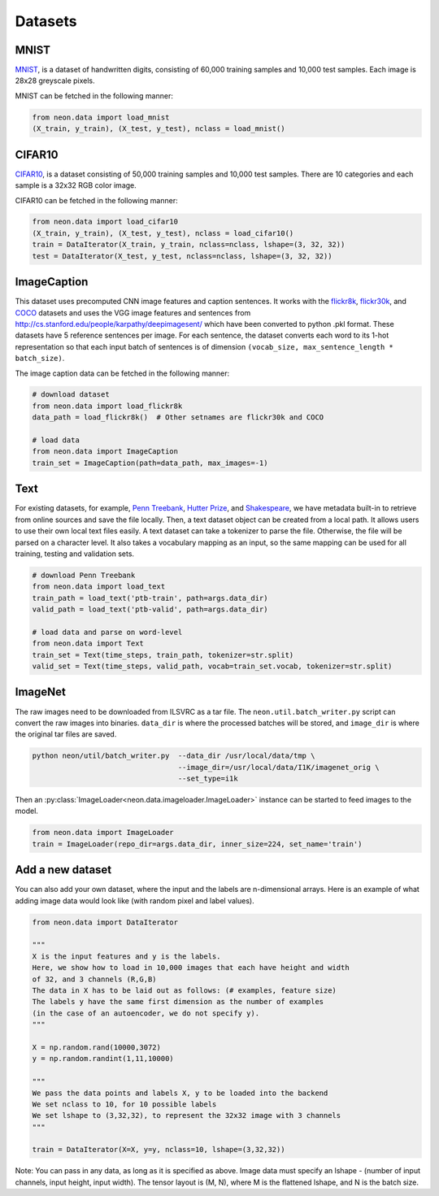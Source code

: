 .. ---------------------------------------------------------------------------
.. Copyright 2015 Nervana Systems Inc.
.. Licensed under the Apache License, Version 2.0 (the "License");
.. you may not use this file except in compliance with the License.
.. You may obtain a copy of the License at
..
..      http://www.apache.org/licenses/LICENSE-2.0
..
.. Unless required by applicable law or agreed to in writing, software
.. distributed under the License is distributed on an "AS IS" BASIS,
.. WITHOUT WARRANTIES OR CONDITIONS OF ANY KIND, either express or implied.
.. See the License for the specific language governing permissions and
.. limitations under the License.
.. ---------------------------------------------------------------------------

Datasets
========

MNIST
-----
`MNIST <http://yann.lecun.com/exdb/mnist/>`_, is a dataset of handwritten
digits, consisting of 60,000 training samples and 10,000 test
samples. Each image is 28x28 greyscale pixels.

MNIST can be fetched in the following manner:

.. code-block:: python

    from neon.data import load_mnist
    (X_train, y_train), (X_test, y_test), nclass = load_mnist()


CIFAR10
-------
`CIFAR10  <http://www.cs.toronto.edu/~kriz/cifar.html>`_, is a dataset
consisting of 50,000 training samples and 10,000 test samples. There are 10
categories and each sample is a 32x32 RGB color image.

CIFAR10 can be fetched in the following manner:

.. code-block:: python

    from neon.data import load_cifar10
    (X_train, y_train), (X_test, y_test), nclass = load_cifar10()
    train = DataIterator(X_train, y_train, nclass=nclass, lshape=(3, 32, 32))
    test = DataIterator(X_test, y_test, nclass=nclass, lshape=(3, 32, 32))


ImageCaption
------------
This dataset uses precomputed CNN image features and caption sentences. It
works with the
`flickr8k <http://nlp.cs.illinois.edu/HockenmaierGroup/8k-pictures.html>`_,
`flickr30k <http://shannon.cs.illinois.edu/DenotationGraph/>`_, and
`COCO <http://mscoco.org/>`_ datasets and uses the VGG image features and
sentences from http://cs.stanford.edu/people/karpathy/deepimagesent/ which
have been converted to python .pkl format. These datasets have 5 reference
sentences per image. For each sentence, the dataset converts each word to its
1-hot representation so that each input batch of sentences is of dimension
``(vocab_size, max_sentence_length * batch_size)``.

The image caption data can be fetched in the following manner:

.. code-block:: python

    # download dataset
    from neon.data import load_flickr8k
    data_path = load_flickr8k()  # Other setnames are flickr30k and COCO

    # load data
    from neon.data import ImageCaption
    train_set = ImageCaption(path=data_path, max_images=-1)

Text
-----
For existing datasets, for example,
`Penn Treebank <https://www.cis.upenn.edu/~treebank/>`_,
`Hutter Prize <http://mattmahoney.net/dc/textdata>`_, and
`Shakespeare <http://cs.stanford.edu/people/karpathy/char-rnn>`_, we have
metadata built-in to retrieve from online sources and save the file locally.
Then, a text dataset object can be created from a local path. It allows users
to use their own local text files easily.  A text dataset can take a
tokenizer to parse the file. Otherwise, the file will be parsed on a
character level. It also takes a vocabulary mapping as an input, so the same
mapping can be used for all training, testing and validation sets.

.. code-block:: python

    # download Penn Treebank
    from neon.data import load_text
    train_path = load_text('ptb-train', path=args.data_dir)
    valid_path = load_text('ptb-valid', path=args.data_dir)

    # load data and parse on word-level
    from neon.data import Text
    train_set = Text(time_steps, train_path, tokenizer=str.split)
    valid_set = Text(time_steps, valid_path, vocab=train_set.vocab, tokenizer=str.split)

ImageNet
--------
The raw images need to be downloaded from ILSVRC as a tar file. The
``neon.util.batch_writer.py`` script can convert the raw images into binaries.
``data_dir`` is where the processed batches will be stored, and ``image_dir``
is where the original tar files are saved.

.. code-block:: bash

    python neon/util/batch_writer.py  --data_dir /usr/local/data/tmp \
                                      --image_dir=/usr/local/data/I1K/imagenet_orig \
                                      --set_type=i1k


Then an :py:class:`ImageLoader<neon.data.imageloader.ImageLoader>` instance can be
started to feed images to the model.

.. code-block:: python

    from neon.data import ImageLoader
    train = ImageLoader(repo_dir=args.data_dir, inner_size=224, set_name='train')


Add a new dataset
------------------

You can also add your own dataset, where the input and the labels are
n-dimensional arrays. Here is an example of what adding image data would look
like (with random pixel and label values).

.. code-block:: python

    from neon.data import DataIterator

    """
    X is the input features and y is the labels.
    Here, we show how to load in 10,000 images that each have height and width
    of 32, and 3 channels (R,G,B)
    The data in X has to be laid out as follows: (# examples, feature size)
    The labels y have the same first dimension as the number of examples
    (in the case of an autoencoder, we do not specify y).
    """

    X = np.random.rand(10000,3072)
    y = np.random.randint(1,11,10000)

    """
    We pass the data points and labels X, y to be loaded into the backend
    We set nclass to 10, for 10 possible labels
    We set lshape to (3,32,32), to represent the 32x32 image with 3 channels
    """

    train = DataIterator(X=X, y=y, nclass=10, lshape=(3,32,32))

Note: You can pass in any data, as long as it is specified as above. Image
data must specify an lshape - (number of input channels, input height, input
width). The tensor layout is (M, N), where M is the flattened lshape, and N
is the batch size.
